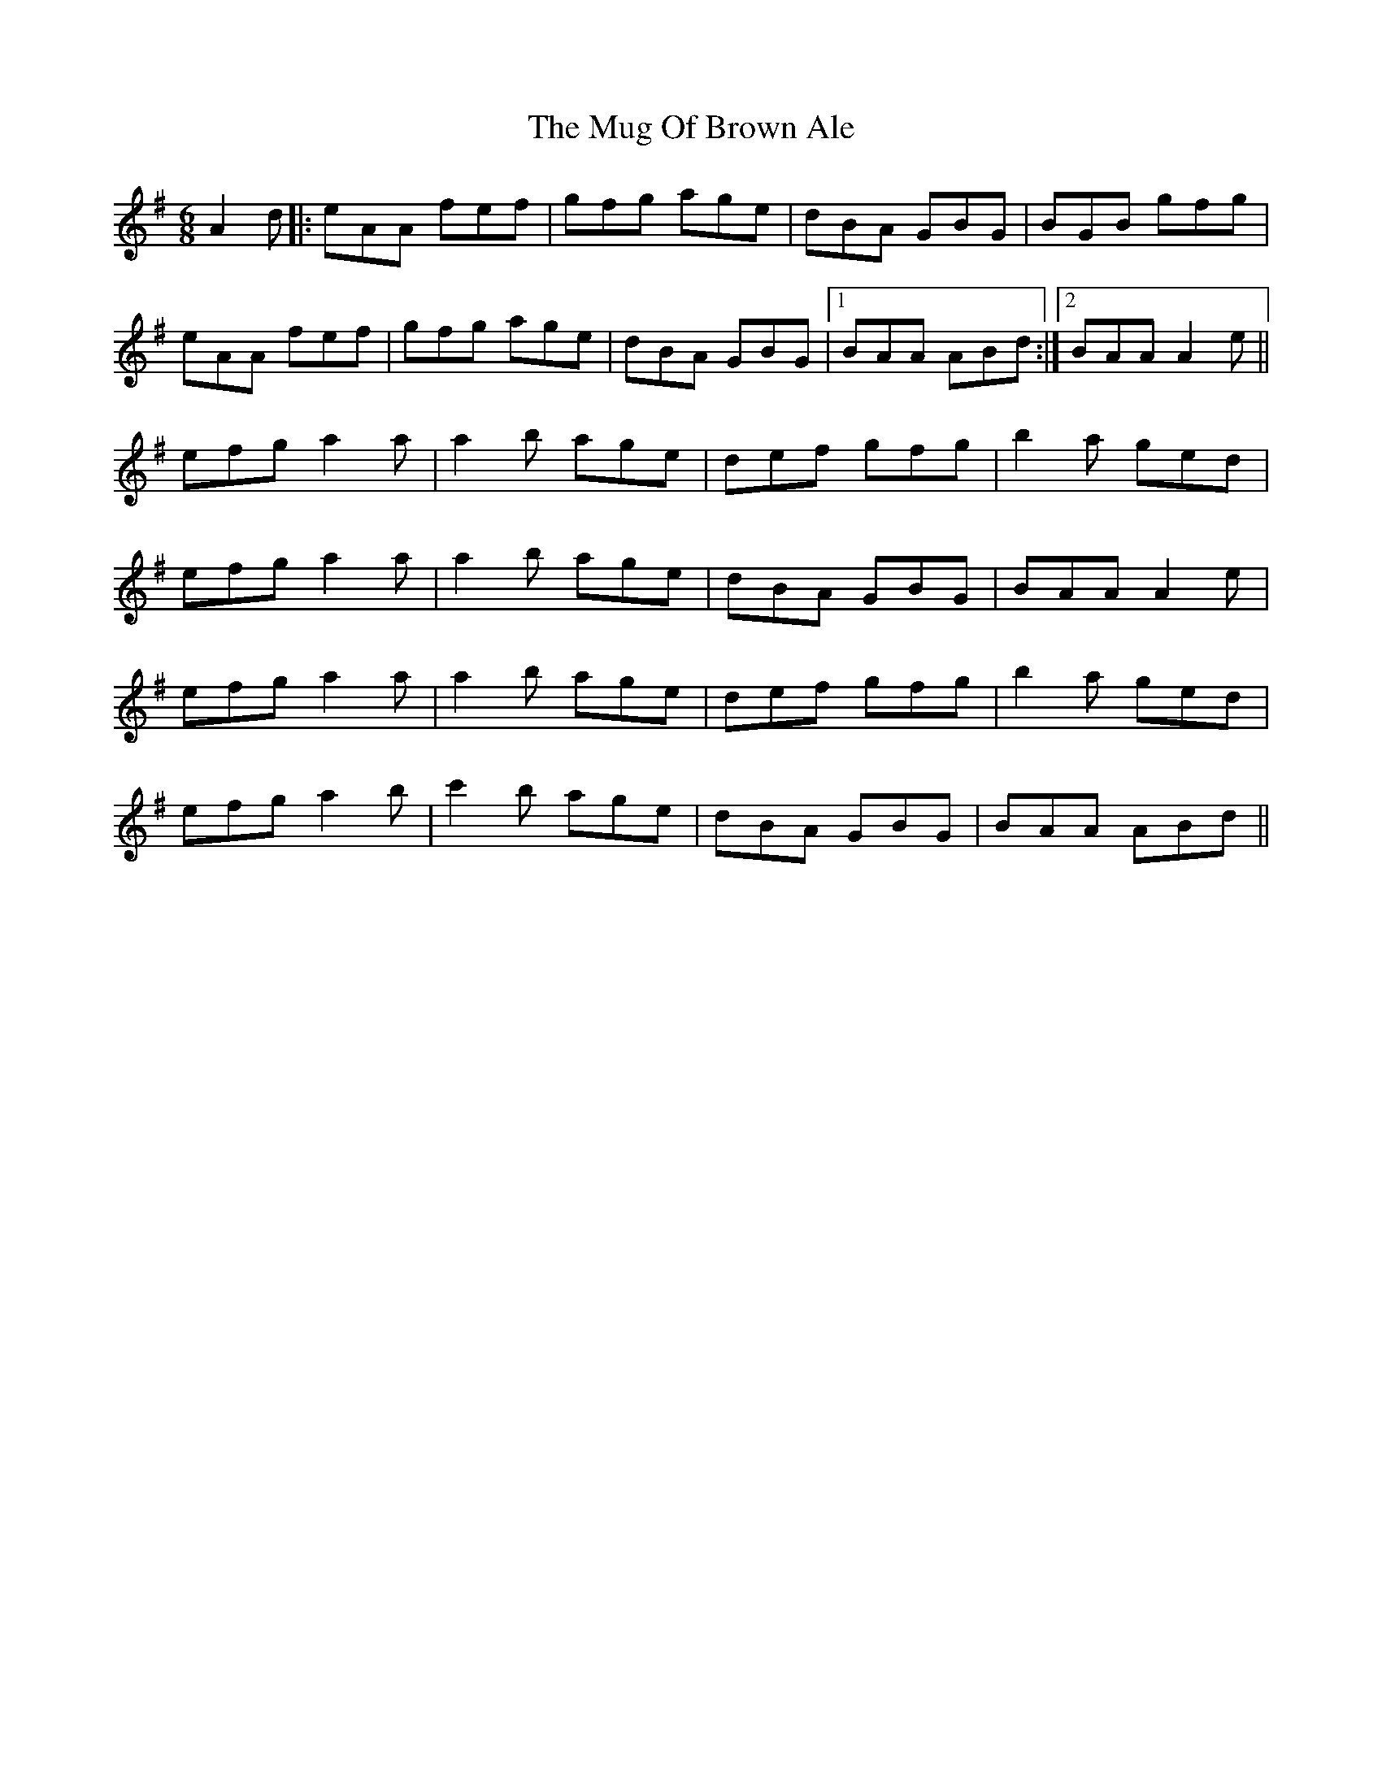 X: 28336
T: Mug Of Brown Ale, The
R: jig
M: 6/8
K: Adorian
A2d|:eAA fef|gfg age|dBA GBG|BGB gfg|
eAA fef|gfg age|dBA GBG|1 BAA ABd:|2 BAA A2e||
efg a2a|a2b age|def gfg|b2a ged|
efg a2a|a2b age|dBA GBG|BAA A2e|
efg a2a|a2b age|def gfg|b2a ged|
efg a2b|c'2b age|dBA GBG|BAA ABd||

